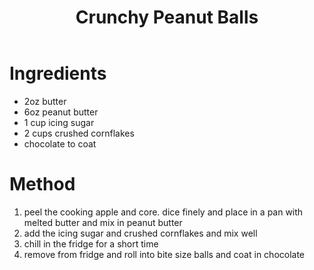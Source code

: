 #+TITLE: Crunchy Peanut Balls
#+ROAM_TAGS: @recipe @dessert

* Ingredients

- 2oz butter
- 6oz peanut butter
- 1 cup icing sugar
- 2 cups crushed cornflakes
- chocolate to coat

* Method

1. peel the cooking apple and core. dice finely and place in a pan with melted butter and mix in peanut butter
2. add the icing sugar and crushed cornflakes and mix well
3. chill in the fridge for a short time
4. remove from fridge and roll into bite size balls and coat in chocolate
